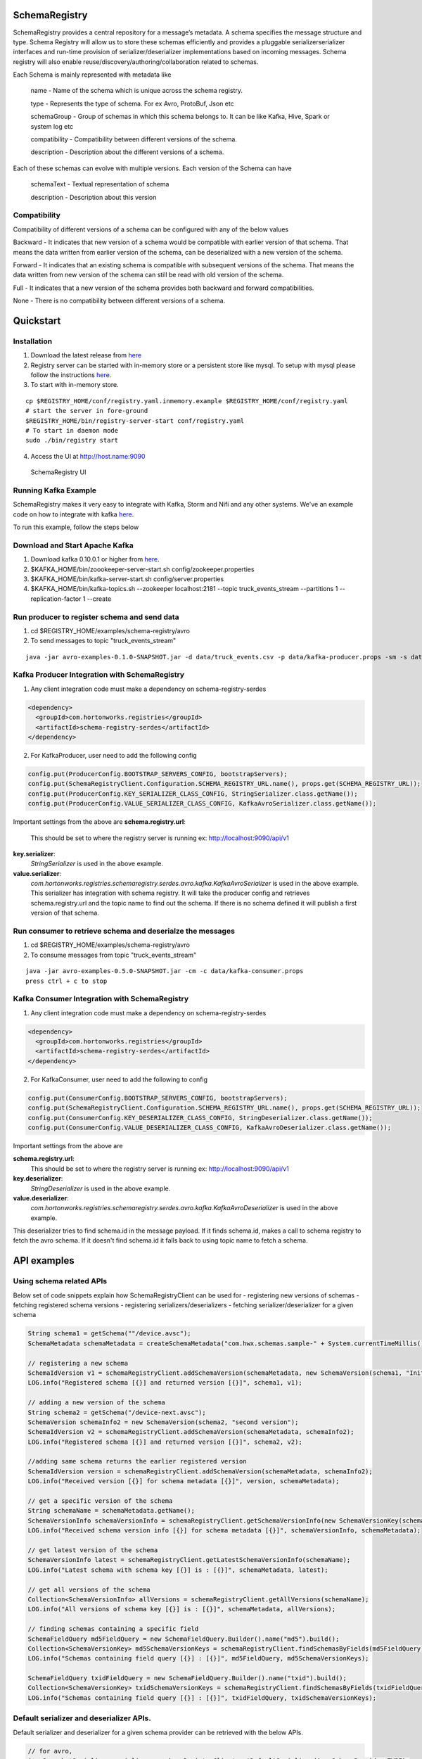 SchemaRegistry
==============

SchemaRegistry provides a central repository for a message’s metadata. A
schema specifies the message structure and type. Schema Registry will
allow us to store these schemas efficiently and provides a pluggable
serializerserializer interfaces and run-time provision of
serializer/deserializer implementations based on incoming messages.
Schema registry will also enable reuse/discovery/authoring/collaboration
related to schemas.

Each Schema is mainly represented with metadata like

    name - Name of the schema which is unique across the schema registry.

    type - Represents the type of schema. For ex Avro, ProtoBuf, Json etc

    schemaGroup - Group of schemas in which this schema belongs to. It can
    be like Kafka, Hive, Spark or system log etc

    compatibility - Compatibility between different versions of the schema.

    description - Description about the different versions of a schema.

Each of these schemas can evolve with multiple versions. Each version of
the Schema can have

    schemaText - Textual representation of schema

    description - Description about this version

Compatibility
~~~~~~~~~~~~~

Compatibility of different versions of a schema can be configured with
any of the below values

Backward - It indicates that new version of a
schema would be compatible with earlier version of that schema. That
means the data written from earlier version of the schema, can be
deserialized with a new version of the schema.

Forward - It indicates
that an existing schema is compatible with subsequent versions of the
schema. That means the data written from new version of the schema can
still be read with old version of the schema.

Full - It indicates that
a new version of the schema provides both backward and forward
compatibilities.

None - There is no compatibility between different
versions of a schema.

Quickstart
==========

Installation
~~~~~~~~~~~~

1. Download the latest release from `here <https://github.com/hortonworks/registry/releases>`_
2. Registry server can be started with in-memory store or a persistent store
   like mysql. To setup with mysql please follow the instructions `here <https://github.com/hortonworks/registry/blob/master/SETUP.md>`__.
3. To start with in-memory store.

::

   cp $REGISTRY_HOME/conf/registry.yaml.inmemory.example $REGISTRY_HOME/conf/registry.yaml
   # start the server in fore-ground
   $REGISTRY_HOME/bin/registry-server-start conf/registry.yaml
   # To start in daemon mode
   sudo ./bin/registry start

4. Access the UI at http://host.name:9090

.. figure:: https://raw.githubusercontent.com/hortonworks/registry/master/docs/images/registry-homepage.png
  :alt: SchemaRegistry UI

  SchemaRegistry UI

Running Kafka Example
~~~~~~~~~~~~~~~~~~~~~

SchemaRegistry makes it very easy to integrate with Kafka, Storm and
Nifi and any other systems. We've an example code on how to integrate
with kafka `here
<https://github.com/hortonworks/registry/blob/master/examples/schema-registry/avro/src/main/java/com/hortonworks/registries/schemaregistry/examples/avro/TruckEventsKafkaAvroSerDesApp.java>`_.

To run this example, follow the steps below

Download and Start Apache Kafka
~~~~~~~~~~~~~~~~~~~~~~~~~~~~~~~

1. Download kafka 0.10.0.1 or higher from `here <http://kafka.apache.org/downloads>`_.
2. $KAFKA\_HOME/bin/zoookeeper-server-start.sh
   config/zookeeper.properties
3. $KAFKA\_HOME/bin/kafka-server-start.sh config/server.properties
4. $KAFKA\_HOME/bin/kafka-topics.sh --zookeeper localhost:2181 --topic
   truck\_events\_stream --partitions 1 --replication-factor 1 --create

Run producer to register schema and send data
~~~~~~~~~~~~~~~~~~~~~~~~~~~~~~~~~~~~~~~~~~~~~

1. cd $REGISTRY\_HOME/examples/schema-registry/avro
2. To send messages to topic "truck\_events\_stream"

::

    java -jar avro-examples-0.1.0-SNAPSHOT.jar -d data/truck_events.csv -p data/kafka-producer.props -sm -s data/truck_events.avsc

Kafka Producer Integration with SchemaRegistry
~~~~~~~~~~~~~~~~~~~~~~~~~~~~~~~~~~~~~~~~~~~~~~

1. Any client integration code must make a dependency on
   schema-registry-serdes
.. code::

  <dependency>
    <groupId>com.hortonworks.registries</groupId>
    <artifactId>schema-registry-serdes</artifactId>
  </dependency>

2. For KafkaProducer, user need to add the following config

.. code:: java

     config.put(ProducerConfig.BOOTSTRAP_SERVERS_CONFIG, bootstrapServers);
     config.put(SchemaRegistryClient.Configuration.SCHEMA_REGISTRY_URL.name(), props.get(SCHEMA_REGISTRY_URL));
     config.put(ProducerConfig.KEY_SERIALIZER_CLASS_CONFIG, StringSerializer.class.getName());
     config.put(ProducerConfig.VALUE_SERIALIZER_CLASS_CONFIG, KafkaAvroSerializer.class.getName());

Important settings from the above are
**schema.registry.url**:
  This should be set to where the registry server is running ex: http://localhost:9090/api/v1

**key.serializer**:
  *StringSerializer* is used in the above example.

**value.serializer**:
  *com.hortonworks.registries.schemaregistry.serdes.avro.kafka.KafkaAvroSerializer* is used in the above example. This serializer has integration with schema registry. It will take the producer config and retrieves schema.registry.url and the topic name to find out the schema. If there is no schema defined it will publish a first version of that schema.

Run consumer to retrieve schema and deserialze the messages
~~~~~~~~~~~~~~~~~~~~~~~~~~~~~~~~~~~~~~~~~~~~~~~~~~~~~~~~~~~

1. cd $REGISTRY\_HOME/examples/schema-registry/avro
2. To consume messages from topic "truck\_events\_stream"

::

    java -jar avro-examples-0.5.0-SNAPSHOT.jar -cm -c data/kafka-consumer.props
    press ctrl + c to stop

Kafka Consumer Integration with SchemaRegistry
~~~~~~~~~~~~~~~~~~~~~~~~~~~~~~~~~~~~~~~~~~~~~~

1. Any client integration code must make a dependency on
   schema-registry-serdes
.. code::

  <dependency>
    <groupId>com.hortonworks.registries</groupId>
    <artifactId>schema-registry-serdes</artifactId>
  </dependency>

2. For KafkaConsumer, user need to add the following to config

.. code:: java

     config.put(ConsumerConfig.BOOTSTRAP_SERVERS_CONFIG, bootstrapServers);
     config.put(SchemaRegistryClient.Configuration.SCHEMA_REGISTRY_URL.name(), props.get(SCHEMA_REGISTRY_URL));
     config.put(ConsumerConfig.KEY_DESERIALIZER_CLASS_CONFIG, StringDeserializer.class.getName());
     config.put(ConsumerConfig.VALUE_DESERIALIZER_CLASS_CONFIG, KafkaAvroDeserializer.class.getName());

Important settings from the above are

**schema.registry.url**:
  This should be set to where the registry server is running ex: http://localhost:9090/api/v1

**key.deserializer**:
  *StringDeserializer* is used in the above example.

**value.deserializer**:
  *com.hortonworks.registries.schemaregistry.serdes.avro.kafka.KafkaAvroDeserializer* is used in the above example.

This deserializer tries to find schema.id in the message payload. If it
finds schema.id, makes a call to schema registry to fetch the avro
schema. If it doesn't find schema.id it falls back to using topic name
to fetch a schema.

API examples
============

Using schema related APIs
~~~~~~~~~~~~~~~~~~~~~~~~~

Below set of code snippets explain how SchemaRegistryClient can be used
for - registering new versions of schemas - fetching registered schema
versions - registering serializers/deserializers - fetching
serializer/deserializer for a given schema

.. code:: java

   String schema1 = getSchema(""/device.avsc");
   SchemaMetadata schemaMetadata = createSchemaMetadata("com.hwx.schemas.sample-" + System.currentTimeMillis());

   // registering a new schema
   SchemaIdVersion v1 = schemaRegistryClient.addSchemaVersion(schemaMetadata, new SchemaVersion(schema1, "Initial version of the schema"));
   LOG.info("Registered schema [{}] and returned version [{}]", schema1, v1);

   // adding a new version of the schema
   String schema2 = getSchema("/device-next.avsc");
   SchemaVersion schemaInfo2 = new SchemaVersion(schema2, "second version");
   SchemaIdVersion v2 = schemaRegistryClient.addSchemaVersion(schemaMetadata, schemaInfo2);
   LOG.info("Registered schema [{}] and returned version [{}]", schema2, v2);

   //adding same schema returns the earlier registered version
   SchemaIdVersion version = schemaRegistryClient.addSchemaVersion(schemaMetadata, schemaInfo2);
   LOG.info("Received version [{}] for schema metadata [{}]", version, schemaMetadata);

   // get a specific version of the schema
   String schemaName = schemaMetadata.getName();
   SchemaVersionInfo schemaVersionInfo = schemaRegistryClient.getSchemaVersionInfo(new SchemaVersionKey(schemaName, v2.getVersion()));
   LOG.info("Received schema version info [{}] for schema metadata [{}]", schemaVersionInfo, schemaMetadata);

   // get latest version of the schema
   SchemaVersionInfo latest = schemaRegistryClient.getLatestSchemaVersionInfo(schemaName);
   LOG.info("Latest schema with schema key [{}] is : [{}]", schemaMetadata, latest);

   // get all versions of the schema
   Collection<SchemaVersionInfo> allVersions = schemaRegistryClient.getAllVersions(schemaName);
   LOG.info("All versions of schema key [{}] is : [{}]", schemaMetadata, allVersions);

   // finding schemas containing a specific field
   SchemaFieldQuery md5FieldQuery = new SchemaFieldQuery.Builder().name("md5").build();
   Collection<SchemaVersionKey> md5SchemaVersionKeys = schemaRegistryClient.findSchemasByFields(md5FieldQuery);
   LOG.info("Schemas containing field query [{}] : [{}]", md5FieldQuery, md5SchemaVersionKeys);

   SchemaFieldQuery txidFieldQuery = new SchemaFieldQuery.Builder().name("txid").build();
   Collection<SchemaVersionKey> txidSchemaVersionKeys = schemaRegistryClient.findSchemasByFields(txidFieldQuery);
   LOG.info("Schemas containing field query [{}] : [{}]", txidFieldQuery, txidSchemaVersionKeys);


Default serializer and deserializer APIs.
~~~~~~~~~~~~~~~~~~~~~~~~~~~~~~~~~~~~~~~~~

Default serializer and deserializer for a given schema provider can be
retrieved with the below APIs.

.. code:: java

    // for avro,
    AvroSnapshotSerializer serializer = schemaRegistryClient.getDefaultSerializer(AvroSchemaProvider.TYPE);
    AvroSnapshotDeserializer deserializer = schemaRegistryClient.getDefaultDeserializer(AvroSchemaProvider.TYPE);

Using serializer and deserializer related APIs
~~~~~~~~~~~~~~~~~~~~~~~~~~~~~~~~~~~~~~~~~~~~~~

Registering serializer and deserializer is done with the below steps

- Upload jar file which contains serializer and deserializer classes and
its dependencies - Register serializer/deserializer.
- Map serializer/deserializer with a registered schema.
- Fetch Serializer/Deserializer and use it to marshal/unmarshal payloads.

Uploading jar file
''''''''''''''''''

.. code:: java


   String serdesJarName = "/serdes-examples.jar";
   InputStream serdesJarInputStream = SampleSchemaRegistryApplication.class.getResourceAsStream(serdesJarName);
   if (serdesJarInputStream == null) {
       throw new RuntimeException("Jar " + serdesJarName + " could not be loaded");
   }

   String fileId = schemaRegistryClient.uploadFile(serdesJarInputStream);

Register serializer and deserializer
''''''''''''''''''''''''''''''''''''

.. code:: java


   String simpleSerializerClassName = "org.apache.schemaregistry.samples.serdes.SimpleSerializer";
   String simpleDeserializerClassName = "org.apache.schemaregistry.samples.serdes.SimpleDeserializer";

   SerDesPair serializerInfo = new SerDesPair(
           "simple-serializer-deserializer",
           "simple serializer and deserializer",
           fileId,
           simpleSerializerClassName,
           simpleDeserializerClassName);
   Long serDesId = schemaRegistryClient.addSerDes(serializerInfo);

Map serializer/deserializer with a schema
'''''''''''''''''''''''''''''''''''''''''

.. code:: java


   // map serializer and deserializer with schema key
   // for each schema, one serializer/deserializer is sufficient unless someone want to maintain multiple implementations of serializers/deserializers
   String schemaName = ...
   schemaRegistryClient.mapSchemaWithSerDes(schemaName, serializerId);

Marshal and unmarshal using the registered serializer and deserializer for a schema
'''''''''''''''''''''''''''''''''''''''''''''''''''''''''''''''''''''''''''''''''''

.. code:: java

   SnapshotSerializer<Object, byte[], SchemaMetadata> snapshotSerializer = getSnapshotSerializer(schemaMetadata);
   String payload = "Random text: " + new Random().nextLong();
   byte[] serializedBytes = snapshotSerializer.serialize(payload, schemaMetadata);

   SnapshotDeserializer<byte[], Object, Integer> snapshotdeserializer = getSnapshotDeserializer(schemaMetadata);
   Object deserializedObject = snapshotdeserializer.deserialize(serializedBytes, null);
